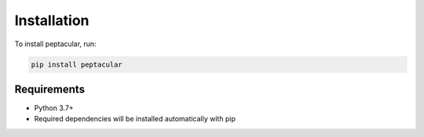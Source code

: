 Installation
============

To install peptacular, run:

.. code-block:: bash

   pip install peptacular

Requirements
-----------

* Python 3.7+
* Required dependencies will be installed automatically with pip 
